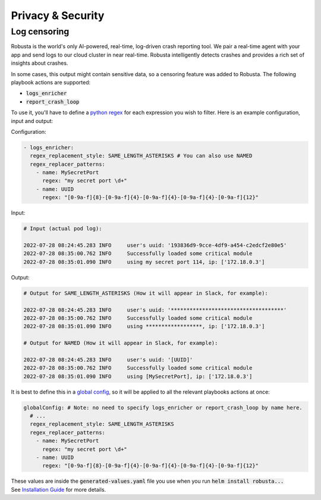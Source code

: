 Privacy & Security
############################


Log censoring
********************
Robusta is the world's only AI-powered, real-time, log-driven crash reporting tool. We pair a real-time agent with your app and send logs to our cloud cluster in near real-time. Robusta intelligently detects crashes and provides a rich set of insights about crashes.

In some cases, this output might contain sensitive data, so a censoring feature was added to Robusta.
The following playbook actions are supported:

- :code:`logs_enricher`
- :code:`report_crash_loop`

To use it, you'll have to define a `python regex <https://www.w3schools.com/python/python_regex.asp>`_ for each expression you wish to filter.
Here is an example configuration, input and output:

Configuration:

.. code-block:: yaml

    - logs_enricher:
      regex_replacement_style: SAME_LENGTH_ASTERISKS # You can also use NAMED
      regex_replacer_patterns:
        - name: MySecretPort
          regex: "my secret port \d+"
        - name: UUID
          regex: "[0-9a-f]{8}-[0-9a-f]{4}-[0-9a-f]{4}-[0-9a-f]{4}-[0-9a-f]{12}"

Input:

.. code-block:: yaml

    # Input (actual pod log):

    2022-07-28 08:24:45.283 INFO     user's uuid: '193836d9-9cce-4df9-a454-c2edcf2e80e5'
    2022-07-28 08:35:00.762 INFO     Successfully loaded some critical module
    2022-07-28 08:35:01.090 INFO     using my secret port 114, ip: ['172.18.0.3']

Output:

.. code-block:: yaml

    # Output for SAME_LENGTH_ASTERISKS (How it will appear in Slack, for example):

    2022-07-28 08:24:45.283 INFO     user's uuid: '************************************'
    2022-07-28 08:35:00.762 INFO     Successfully loaded some critical module
    2022-07-28 08:35:01.090 INFO     using ******************, ip: ['172.18.0.3']

    # Output for NAMED (How it will appear in Slack, for example):

    2022-07-28 08:24:45.283 INFO     user's uuid: '[UUID]'
    2022-07-28 08:35:00.762 INFO     Successfully loaded some critical module
    2022-07-28 08:35:01.090 INFO     using [MySecretPort], ip: ['172.18.0.3']



It is best to define this in a `global config <https://docs.robusta.dev/master/user-guide/configuration.html#global-config>`_, so it will be applied to all the relevant playbooks actions at once:

.. code-block:: yaml

    globalConfig: # Note: no need to specify logs_enricher or report_crash_loop by name here.
      # ...
      regex_replacement_style: SAME_LENGTH_ASTERISKS
      regex_replacer_patterns:
        - name: MySecretPort
          regex: "my secret port \d+"
        - name: UUID
          regex: "[0-9a-f]{8}-[0-9a-f]{4}-[0-9a-f]{4}-[0-9a-f]{4}-[0-9a-f]{12}"

| These values are inside the :code:`generated-values.yaml` file you use when you run :code:`helm install robusta...`
| See `Installation Guide <https://docs.robusta.dev/master/installation.html>`_ for more details.

